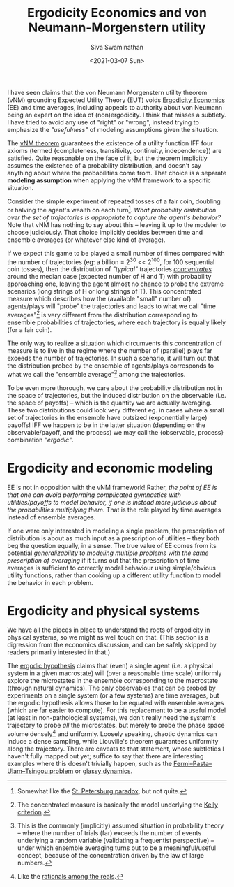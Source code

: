 #+TITLE: Ergodicity Economics and von Neumann-Morgenstern utility
#+AUTHOR: Siva Swaminathan
#+DATE: <2021-03-07 Sun>
#+OPTIONS: toc:nil

I have seen claims that the von Neumann Morgenstern utility theorem (vNM) grounding Expected Utility Theory (EUT) voids [[https://ergodicityeconomics.com/][Ergodicity Economics]] (EE) and time averages, including appeals to authority about von Neumann being an expert on the idea of (non)ergodicity. I think that misses a subtlety. I have tried to avoid any use of "right" or "wrong", instead trying to emphasize the /"usefulness"/ of modeling assumptions given the situation.

The [[https://en.wikipedia.org/wiki/Von_Neumann%E2%80%93Morgenstern_utility_theorem][vNM theorem]] guarantees the existence of a utility function IFF four axioms (termed {completeness, transitivity, continuity, independence}) are satisfied. Quite reasonable on the face of it, but the theorem implicitly assumes the existence of a probability distribution, and doesn't say anything about where the probabilities come from. That choice is a separate *modeling assumption* when applying the vNM framework to a specific situation.

Consider the simple experiment of repeated tosses of a fair coin, doubling or halving the agent's wealth on each turn[fn::Somewhat like the [[https://en.wikipedia.org/wiki/St._Petersburg_paradox][St. Petersburg paradox]], but not quite.]. /What probability distribution over the set of trajectories is appropriate to capture the agent's behavior?/ Note that vNM has nothing to say about this -- leaving it up to the modeler to choose judiciously. That choice implicitly decides between time and ensemble averages (or whatever else kind of average).

If we expect this game to be played a small number of times compared with the number of trajectories (eg: a billion = 2^30 << 2^100, for 100 sequential coin tosses), then the distribution of /"typical"/ trajectories [[https://en.wikipedia.org/wiki/Concentration_of_measure][/concentrates/]] around the median case (expected number of H and T) with probability approaching one, leaving the agent almost no chance to probe the extreme scenarios (long strings of H or long strings of T). This concentrated measure which describes how the (available "small" number of) agents/plays will "probe" the trajectories and leads to what we call "time averages"[fn::The concentrated measure is basically the model underlying the [[https://en.wikipedia.org/wiki/Kelly_criterion][Kelly criterion]].] is very different from the distribution corresponding to ensemble probabilities of trajectories, where each trajectory is equally likely (for a fair coin).

The only way to realize a situation which circumvents this concentration of measure is to live in the regime where the number of (parallel) plays far exceeds the number of trajectories. In such a scenario, it will turn out that the distribution probed by the ensemble of agents/plays corresponds to what we call the "ensemble average"[fn::This is the commonly (implicitly) assumed situation in probability theory -- where the number of trials (far) exceeds the number of events underlying a random variable (validating a frequentist perspective) -- under which ensemble averaging turns out to be a meaningful/useful concept, because of the concentration driven by the law of large numbers.] among the trajectories.

To be even more thorough, we care about the probability distribution not in the space of trajectories, but the induced distribution on the observable (i.e. the space of payoffs) -- which is the quantity we are actually averaging. These two distributions could look very different eg. in cases where a small set of trajectories in the ensemble have outsized (exponentially large) payoffs! IFF we happen to be in the latter situation (depending on the observable/payoff, and the process) we may call the {observable, process} combination  /"ergodic"/.

* Ergodicity and economic modeling

EE is not in opposition with the vNM framework! Rather, /the point of EE is that one can avoid performing complicated gymnastics with utilities/payoffs to model behavior, if one is instead more judicious about the probabilities multiplying them/. That is the role played by time averages instead of ensemble averages.

If one were only interested in modeling a single problem, the prescription of distribution is about as much input as a prescription of utilities -- they both beg the question equally, in a sense. The true value of EE comes from its potential /generalizability to modeling multiple problems with the same prescription of averaging/ if it turns out that the prescription of time averages is sufficient to correctly model behaviour using simple/obvious utility functions, rather than cooking up a different utility function to model the behavior in each problem.

* Ergodicity and physical systems

We have all the pieces in place to understand the roots of ergodicity in physical systems, so we might as well touch on that. (This section is a digression from the economics discussion, and can be safely skipped by readers primarily interested in that.)

The [[https://en.wikipedia.org/wiki/Ergodic_hypothesis][ergodic hypothesis]] claims that (even) a single agent (i.e. a physical system in a given macrostate) will (over a reasonable time scale) uniformly explore the microstates in the ensemble corresponding to the macrostate (through natural dynamics).
The only observables that can be probed by experiments on a single system (or a few systems) are time averages, but the ergodic hypothesis allows those to be equated with ensemble averages (which are far easier to compute). For this replacement to be a useful model (at least in non-pathological systems), we don't really need the system's trajectory to probe /all/ the microstates, but merely to probe the phase space volume densely[fn::Like the [[https://math.stackexchange.com/questions/1027970/what-does-it-mean-for-rational-numbers-to-be-dense-in-the-reals][rationals among the reals]].] and uniformly. Loosely speaking, chaotic dynamics can induce a dense sampling, while Liouville's theorem guarantees uniformity along the trajectory. There are caveats to that statement, whose subtleties I haven't fully mapped out yet; suffice to say that there are interesting examples where this doesn't trivially happen, such as the [[https://en.wikipedia.org/wiki/Fermi%E2%80%93Pasta%E2%80%93Ulam%E2%80%93Tsingou_problem][Fermi–Pasta–Ulam–Tsingou problem]] or [[http://www.scholarpedia.org/article/Glassy_dynamics][glassy dynamics]].
